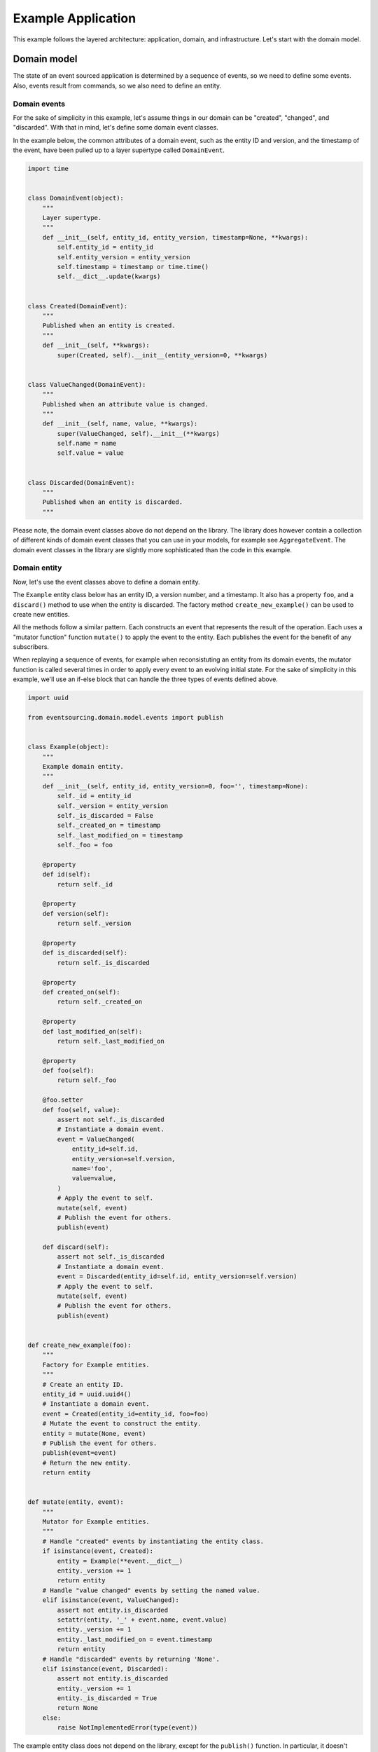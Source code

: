 ===================
Example Application
===================


This example follows the layered architecture: application, domain, and
infrastructure. Let's start with the domain model.

Domain model
============

The state of an event sourced application is determined by a
sequence of events, so we need to define some events. Also, events
result from commands, so we also need to define an entity.


Domain events
-------------

For the sake of simplicity in this example, let's assume things in our
domain can be "created", "changed", and "discarded". With that in mind,
let's define some domain event classes.

In the example below, the common attributes of a domain event, such as the entity ID
and version, and the timestamp of the event, have been pulled up to a layer supertype
called ``DomainEvent``.

.. code:: python

    import time


    class DomainEvent(object):
        """
        Layer supertype.
        """
        def __init__(self, entity_id, entity_version, timestamp=None, **kwargs):
            self.entity_id = entity_id
            self.entity_version = entity_version
            self.timestamp = timestamp or time.time()
            self.__dict__.update(kwargs)


    class Created(DomainEvent):
        """
        Published when an entity is created.
        """
        def __init__(self, **kwargs):
            super(Created, self).__init__(entity_version=0, **kwargs)


    class ValueChanged(DomainEvent):
        """
        Published when an attribute value is changed.
        """
        def __init__(self, name, value, **kwargs):
            super(ValueChanged, self).__init__(**kwargs)
            self.name = name
            self.value = value


    class Discarded(DomainEvent):
        """
        Published when an entity is discarded.
        """


Please note, the domain event classes above do not depend on the library. The library does
however contain a collection of different kinds of domain event classes that you can use
in your models, for example see ``AggregateEvent``. The domain event classes in the
library are slightly more sophisticated than the code in this example.


Domain entity
-------------

Now, let's use the event classes above to define a domain entity.

The ``Example`` entity class below has an entity ID, a version number, and a
timestamp. It also has a property ``foo``, and a ``discard()`` method to use
when the entity is discarded. The factory method ``create_new_example()`` can
be used to create new entities.

All the methods follow a similar pattern. Each constructs an event that represents the result
of the operation. Each uses a "mutator function" function ``mutate()`` to apply the event
to the entity. Each publishes the event for the benefit of any subscribers.

When replaying a sequence of events, for example when reconsistuting an entity from its
domain events, the mutator function is called several times in order to apply every event
to an evolving initial state. For the sake of simplicity in this example, we'll use an
if-else block that can handle the three types of events defined above.

.. code:: python

    import uuid

    from eventsourcing.domain.model.events import publish


    class Example(object):
        """
        Example domain entity.
        """
        def __init__(self, entity_id, entity_version=0, foo='', timestamp=None):
            self._id = entity_id
            self._version = entity_version
            self._is_discarded = False
            self._created_on = timestamp
            self._last_modified_on = timestamp
            self._foo = foo

        @property
        def id(self):
            return self._id

        @property
        def version(self):
            return self._version

        @property
        def is_discarded(self):
            return self._is_discarded

        @property
        def created_on(self):
            return self._created_on

        @property
        def last_modified_on(self):
            return self._last_modified_on

        @property
        def foo(self):
            return self._foo

        @foo.setter
        def foo(self, value):
            assert not self._is_discarded
            # Instantiate a domain event.
            event = ValueChanged(
                entity_id=self.id,
                entity_version=self.version,
                name='foo',
                value=value,
            )
            # Apply the event to self.
            mutate(self, event)
            # Publish the event for others.
            publish(event)

        def discard(self):
            assert not self._is_discarded
            # Instantiate a domain event.
            event = Discarded(entity_id=self.id, entity_version=self.version)
            # Apply the event to self.
            mutate(self, event)
            # Publish the event for others.
            publish(event)


    def create_new_example(foo):
        """
        Factory for Example entities.
        """
        # Create an entity ID.
        entity_id = uuid.uuid4()
        # Instantiate a domain event.
        event = Created(entity_id=entity_id, foo=foo)
        # Mutate the event to construct the entity.
        entity = mutate(None, event)
        # Publish the event for others.
        publish(event=event)
        # Return the new entity.
        return entity


    def mutate(entity, event):
        """
        Mutator for Example entities.
        """
        # Handle "created" events by instantiating the entity class.
        if isinstance(event, Created):
            entity = Example(**event.__dict__)
            entity._version += 1
            return entity
        # Handle "value changed" events by setting the named value.
        elif isinstance(event, ValueChanged):
            assert not entity.is_discarded
            setattr(entity, '_' + event.name, event.value)
            entity._version += 1
            entity._last_modified_on = event.timestamp
            return entity
        # Handle "discarded" events by returning 'None'.
        elif isinstance(event, Discarded):
            assert not entity.is_discarded
            entity._version += 1
            entity._is_discarded = True
            return None
        else:
            raise NotImplementedError(type(event))


The example entity class does not depend on the library, except for the ``publish()`` function.
In particular, it doesn't inherit from a "magical" entity base class. It just publishes events that it has
applied to itself. The library does however contain domain entity classes that you can use to build your
domain model. For example see the ``TimestampedVersionedEntity`` class, which is also a timestamped,
versioned entity. The library classes are slightly more refined than the code in this example.


Run the code
------------

With this stand-alone code, we can create a new example entity object. We can update its property
``foo``, and we can discard the entity using the ``discard()`` method. Let's firstly subscribe to
receive the events that will be published, so we can see what happened.

.. code:: python

    from eventsourcing.domain.model.events import subscribe

    # A list of received events.
    received_events = []

    # Subscribe to receive published events.
    subscribe(lambda e: received_events.append(e))

    # Create a new entity using the factory.
    entity = create_new_example(foo='bar1')

    # Check the entity has an ID.
    assert entity.id

    # Check the entity has a version number.
    assert entity.version == 1

    # Check the received events.
    assert len(received_events) == 1, received_events
    assert isinstance(received_events[0], Created)
    assert received_events[0].entity_id == entity.id
    assert received_events[0].entity_version == 0
    assert received_events[0].foo == 'bar1'

    # Check the value of property 'foo'.
    assert entity.foo == 'bar1'

    # Update property 'foo'.
    entity.foo = 'bar2'

    # Check the new value of 'foo'.
    assert entity.foo == 'bar2'

    # Check the version number has increased.
    assert entity.version == 2

    # Check the received events.
    assert len(received_events) == 2, received_events
    assert isinstance(received_events[1], ValueChanged)
    assert received_events[1].entity_version == 1
    assert received_events[1].name == 'foo'
    assert received_events[1].value == 'bar2'



Infrastructure
==============

Since the application state is determined by a sequence of events, the events of the
application must somehow be stored, and the entities somehow retrieved.

Database table
--------------

Let's start by setting up a simple database. We can use SQLAlchemy to define a
database table that stores integer-sequenced items.

.. code:: python

    from sqlalchemy.ext.declarative.api import declarative_base
    from sqlalchemy.sql.schema import Column, Sequence, UniqueConstraint
    from sqlalchemy.sql.sqltypes import BigInteger, Integer, String, Text
    from sqlalchemy_utils import UUIDType

    Base = declarative_base()


    class SequencedItemTable(Base):
        __tablename__ = 'sequenced_items'

        id = Column(Integer(), Sequence('integer_sequened_item_id_seq'), primary_key=True)

        # Sequence ID (e.g. an entity or aggregate ID).
        sequence_id = Column(UUIDType(), index=True)

        # Position (index) of item in sequence.
        position = Column(BigInteger(), index=True)

        # Topic of the item (e.g. path to domain event class).
        topic = Column(String(255))

        # State of the item (serialized dict, possibly encrypted).
        data = Column(Text())

        # Unique constraint.
        __table_args__ = UniqueConstraint('sequence_id', 'position',
                                          name='integer_sequenced_item_uc'),


Now create the database table. The SQLAlchemy objects can be adapted with a ``Datastore`` from the
library, which provides a common interface for the operations ``setup_connection()``
and ``setup_tables()``.

.. code:: python

    from eventsourcing.infrastructure.sqlalchemy.datastore import SQLAlchemySettings, SQLAlchemyDatastore

    datastore = SQLAlchemyDatastore(
        base=Base,
        settings=SQLAlchemySettings(uri='sqlite:///:memory:'),
    )

    datastore.setup_connection()
    datastore.setup_tables()

This example uses an SQLite in memory relational database. You can
change ``uri`` to any valid connection string. Here are some example
connection strings: for an SQLite file; for a PostgreSQL database; and
for a MySQL database. See SQLAlchemy's create_engine() documentation for details.

::

    sqlite:////tmp/mydatabase

    postgresql://scott:tiger@localhost:5432/mydatabase

    mysql://scott:tiger@hostname/dbname


Event store
-----------

To support different kinds of sequences, and to allow for different schemas
for storing events, the event store has been factored to use a "sequenced
item mapper" to map domain events to sequenced items, and an "active record
strategy" to write sequenced items into a database table. The details
have been made explicit so they can be easily replaced.

The sequenced item mapper derives the values of sequenced item fields from
the attributes of domain events. The active record strategy uses an active
record class to access rows in a database table. Hence you you could vary the
field types and indexes used in the database table by passing in an alternative
active record class. You can use alternative field names in the database
table by using an alternative sequenced item class, along with a suitable active
record class, reusing the sequenced item mapper and the active record strategy.

You can extend or replace the persistence model by extending the sequenced item
mapper and sequenced item class, and using them along with a suitable active
record class. A new database system or service can be adapted with a new active
record strategy.

In the code below, the args ``sequence_id_attr_name`` and ``position_attr_name``
inform the sequenced item mapper which domain event attributes should be used for the
sequence ID and position fields of a sequenced item. It isn't necessary to
provide the ``sequence_id_attr_name`` arg, if the name of the domain event
attribute holding the sequence ID value is equal to the name of the first field
of the sequenced item class - for example if both are called 'aggregate_id'. Similarly,
it isn't necessary to provide a value for the ``position_attr_name`` arg, if the name
of the domain event attribute which indicates the position of the event in a sequence
is equal to the name of the second field of the sequence item class - for example if both
are called 'aggregate_version' (see below).


.. code:: python

    from eventsourcing.infrastructure.eventstore import EventStore
    from eventsourcing.infrastructure.sqlalchemy.activerecords import SQLAlchemyActiveRecordStrategy
    from eventsourcing.infrastructure.sequenceditem import SequencedItem
    from eventsourcing.infrastructure.sequenceditemmapper import SequencedItemMapper

    active_record_strategy = SQLAlchemyActiveRecordStrategy(
        datastore=datastore,
        active_record_class=SequencedItemTable,
        sequenced_item_class=SequencedItem
    )

    sequenced_item_mapper = SequencedItemMapper(
        sequenced_item_class=SequencedItem,
        sequence_id_attr_name='entity_id',
        position_attr_name='entity_version'
    )

    event_store = EventStore(
        active_record_strategy=active_record_strategy,
        sequenced_item_mapper=sequenced_item_mapper
    )

Entity repository
-----------------

It is common pattern to retrieve entities from a repository. An event sourced
repository for the ``example`` entity class can be constructed directly using the
``EventSourcedRepository`` library class. The repository is given the mutator function
``mutate()`` and the event store, so that it can make an event player.


.. code:: python

    from eventsourcing.infrastructure.eventsourcedrepository import EventSourcedRepository

    example_repository = EventSourcedRepository(
        event_store=event_store,
        mutator=mutate
    )

Run the code
------------

Now, let's firstly write the events we received earlier into the event store.

.. code:: python

    # Put each received event into the event store.
    for event in received_events:
        event_store.append(event)

    # Check the events exist in the event store.
    stored_events = event_store.get_domain_events(entity.id)
    assert len(stored_events) == 2, (received_events, stored_events)

The entity can now be retrieved from the repository, using its dictionary-like interface.

.. code:: python

    retrieved_entity = example_repository[entity.id]
    assert retrieved_entity.foo == 'bar2'

Remember that we can always get the sequenced items directly from the active record
strategy. A sequenced item is tuple containing a serialised representation of the domain event. In the library, a
``SequencedItem`` is a Python tuple with four fields: ``sequence_id``, ``position``,
``topic``, and ``data``. By default, an event's ``entity_id`` attribute is mapped to the ``sequence_id`` field,
and the event's ``entity_version`` attribute is mapped to the ``position`` field. The ``topic`` field of a
sequenced item is used to identify the event class, and the ``data`` field represents the state of the event (a
JSON string).

.. code:: python

    sequenced_items = event_store.active_record_strategy.get_items(entity.id)

    assert len(sequenced_items) == 2

    assert sequenced_items[0].sequence_id == entity.id
    assert sequenced_items[0].position == 0
    assert 'Created' in sequenced_items[0].topic
    assert 'bar1' in sequenced_items[0].data

    assert sequenced_items[1].sequence_id == entity.id
    assert sequenced_items[1].position == 1
    assert 'ValueChanged' in sequenced_items[1].topic
    assert 'bar2' in sequenced_items[1].data

Similar to the support for storing events in SQLAlchemy, there
are classes in the library for Cassandra. Support for other
databases is forthcoming.


Application
===========

Although we can do everything at the module level, an application object brings
everything together. In the example below, the application has an event store,
and an entity repository.

Most importantly, the application has a persistence policy. The persistence
policy firstly subscribes to receive events when they are published, and it
uses the event store to store all the events that it receives.

As a convenience, it is useful to make the application function as a Python
context manager, so that the application can close the persistence policy,
unsubscribing itself from receiving further domain events.

.. code:: python

    from eventsourcing.application.policies import PersistencePolicy

    class ExampleApplication(object):

        def __init__(self, datastore):
            self.event_store = EventStore(
                active_record_strategy=SQLAlchemyActiveRecordStrategy(
                    datastore=datastore,
                    active_record_class=SequencedItemTable,
                    sequenced_item_class=SequencedItem,
                ),
                sequenced_item_mapper=SequencedItemMapper(
                    sequenced_item_class=SequencedItem,
                    sequence_id_attr_name='entity_id',
                    position_attr_name='entity_version',
                )
            )
            self.example_repository = EventSourcedRepository(
                event_store=self.event_store,
                mutator=mutate,
            )
            self.persistence_policy = PersistencePolicy(self.event_store, event_type=DomainEvent)

        def create_example(self, foo):
            return create_new_example(foo=foo)

        def close(self):
            self.persistence_policy.close()

        def __enter__(self):
            return self

        def __exit__(self, exc_type, exc_val, exc_tb):
            self.close()

After instantiating the application, we can create more example entities
and expect they will be available in the repository immediately.

Please note, a discarded entity can not be retrieved from the repository.
The repository's dictionary-like interface will raise a Python ``KeyError``
exception instead of returning an entity.

.. code:: python

    with ExampleApplication(datastore) as app:

        entity = app.create_example(foo='bar1')

        assert entity.id in app.example_repository

        assert app.example_repository[entity.id].foo == 'bar1'

        entity.foo = 'bar2'

        assert app.example_repository[entity.id].foo == 'bar2'

        # Discard the entity.
        entity.discard()
        assert entity.id not in app.example_repository

        try:
            app.example_repository[entity.id]
        except KeyError:
            pass
        else:
            raise Exception('KeyError was not raised')


Congratulations. You have created yourself an event sourced application.

A slightly more developed example application can be found in the library
module ``eventsourcing.example.application``.
